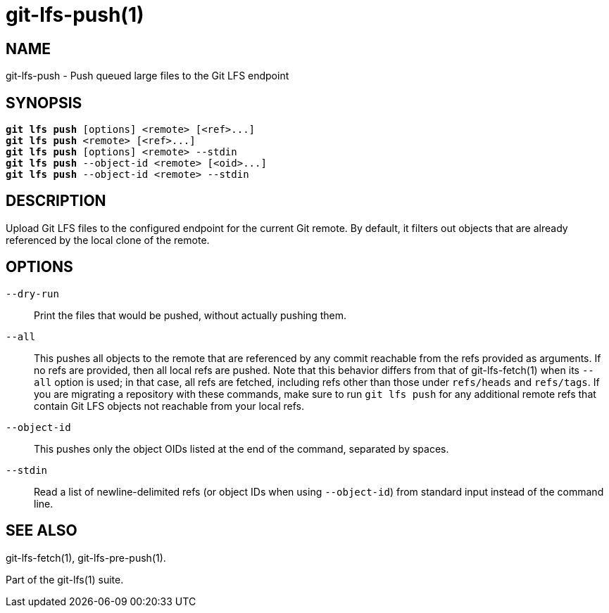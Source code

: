 = git-lfs-push(1)

== NAME

git-lfs-push - Push queued large files to the Git LFS endpoint

== SYNOPSIS

[source,console,subs="verbatim,quotes",role=synopsis]
----
*git lfs push* [options] <remote> [<ref>...]
*git lfs push* <remote> [<ref>...]
*git lfs push* [options] <remote> --stdin
*git lfs push* --object-id <remote> [<oid>...]
*git lfs push* --object-id <remote> --stdin
----

== DESCRIPTION

Upload Git LFS files to the configured endpoint for the current Git
remote. By default, it filters out objects that are already referenced
by the local clone of the remote.

== OPTIONS

`--dry-run`::
  Print the files that would be pushed, without actually pushing them.
`--all`::
  This pushes all objects to the remote that are referenced by any commit
  reachable from the refs provided as arguments. If no refs are provided, then
  all local refs are pushed. Note that this behavior differs from that of
  git-lfs-fetch(1) when its `--all` option is used; in that case, all refs are
  fetched, including refs other than those under `refs/heads` and `refs/tags`.
  If you are migrating a repository with these commands, make sure to run `git
  lfs push` for any additional remote refs that contain Git LFS objects not
  reachable from your local refs.
`--object-id`::
  This pushes only the object OIDs listed at the end of the command, separated
  by spaces.
`--stdin`::
  Read a list of newline-delimited refs (or object IDs when using `--object-id`)
  from standard input instead of the command line.

== SEE ALSO

git-lfs-fetch(1), git-lfs-pre-push(1).

Part of the git-lfs(1) suite.
